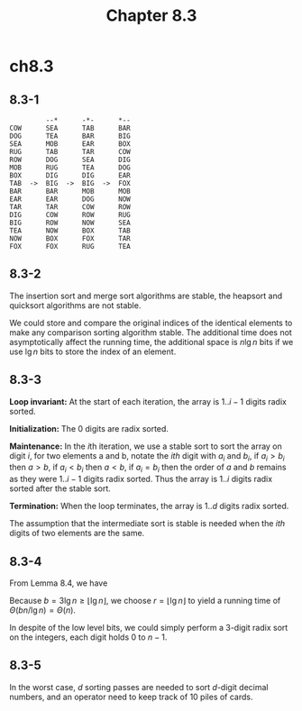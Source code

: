 #+TITLE: Chapter 8.3

* ch8.3
** 8.3-1
   #+BEGIN_SRC
            --*      -*-      *--
   COW      SEA      TAB      BAR
   DOG      TEA      BAR      BIG
   SEA      MOB      EAR      BOX
   RUG      TAB      TAR      COW
   ROW      DOG      SEA      DIG
   MOB      RUG      TEA      DOG
   BOX      DIG      DIG      EAR
   TAB  ->  BIG  ->  BIG  ->  FOX
   BAR      BAR      MOB      MOB
   EAR      EAR      DOG      NOW
   TAR      TAR      COW      ROW
   DIG      COW      ROW      RUG
   BIG      ROW      NOW      SEA
   TEA      NOW      BOX      TAB
   NOW      BOX      FOX      TAR
   FOX      FOX      RUG      TEA
   #+END_SRC
** 8.3-2
   The insertion sort and merge sort algorithms are stable, the heapsort and
   quicksort algorithms are not stable.

   We could store and compare the original indices of the identical elements
   to make any comparison sorting algorithm stable.
   The additional time does not asymptotically affect the running time, the
   additional space is \(n\lg n\) bits if we use \(\lg n\) bits to store the
   index of an element.
** 8.3-3
   *Loop invariant:* At the start of each iteration, the array is \(1..i-1\)
   digits radix sorted.

   *Initialization:* The 0 digits are radix sorted.

   *Maintenance:* In the \(i\)th iteration, we use a stable sort to sort the
   array on digit \(i\), for two elements a and b, notate the \(ith\) digit with
   \(a_i\) and \(b_i\), if \(a_i > b_i\) then \(a > b\), if \(a_i < b_i\) then
   \(a < b\), if \(a_i = b_i\) then the order of \(a\) and \(b\) remains as they
   were \(1..i-1\) digits radix sorted. Thus the array is \(1..i\) digits radix
   sorted after the stable sort.

   *Termination:* When the loop terminates, the array is \(1..d\) digits radix
   sorted.

   The assumption that the intermediate sort is stable is needed when the
   \(ith\) digits of two elements are the same.
** 8.3-4
   From Lemma 8.4, we have
   \begin{align*}
   T(n)&=\Theta((b/r)(n+2^r)) &, b=3\lg n
   \end{align*}
   Because \(b=3\lg n \geq \lfloor \lg n \rfloor\), we choose
   \(r=\lfloor\lg n \rfloor\) to yield a running time of
   \(\Theta(bn/\lg n) = \Theta(n)\).

   In despite of the low level bits, we could simply perform a \(3\)-digit
   radix sort on the integers, each digit holds \(0\) to \(n - 1\).
** 8.3-5
   In the worst case, \(d\) sorting passes are needed to sort \(d\)-digit
   decimal numbers, and an operator need to keep track of \(10\) piles of cards.
